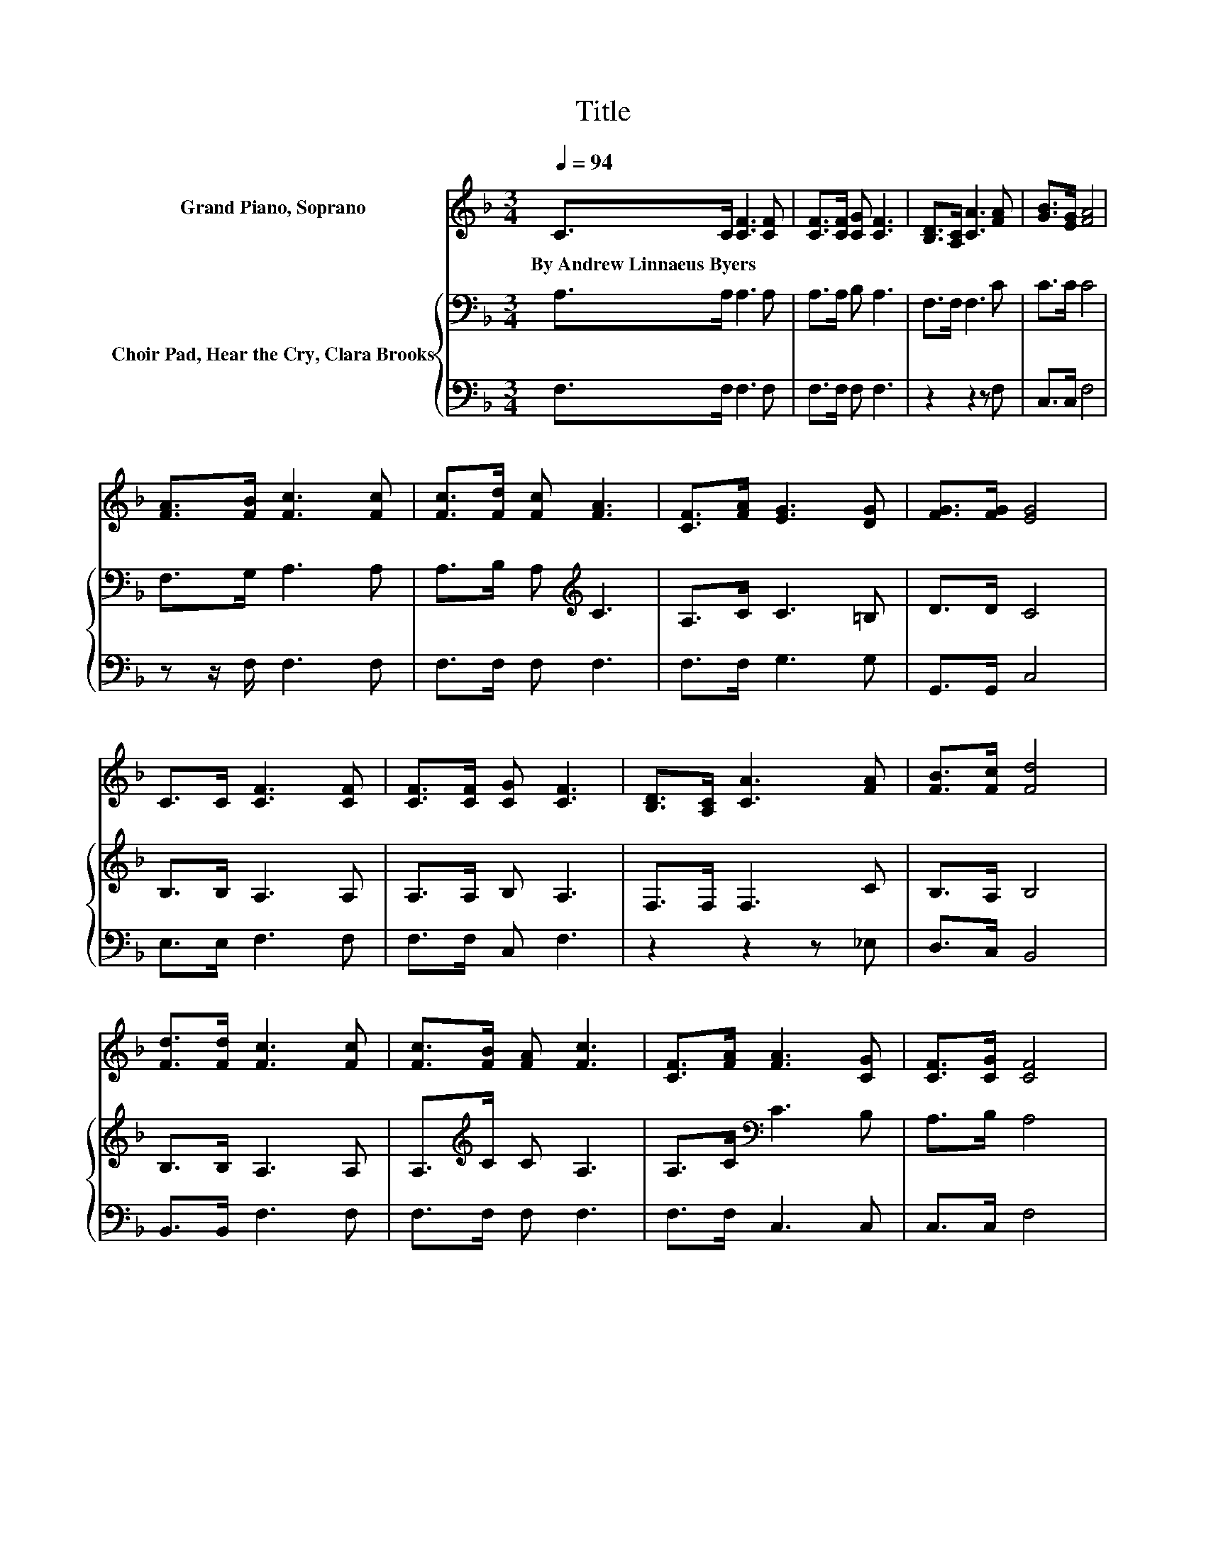 X:1
T:Title
%%score ( 1 2 ) { 3 | 4 }
L:1/8
Q:1/4=94
M:3/4
K:F
V:1 treble nm="Grand Piano, Soprano"
V:2 treble 
V:3 bass nm="Choir Pad, Hear the Cry, Clara Brooks"
V:4 bass 
V:1
 C>C [CF]3 [CF] | [CF]>[CF] [CG] [CF]3 | [B,D]>[A,C] [CA]3 [FA] | [GB]>[EG] [FA]4 | %4
w: By~Andrew~Linnaeus~Byers * * *||||
 [FA]>[FB] [Fc]3 [Fc] | [Fc]>[Fd] [Fc] [FA]3 | [CF]>[FA] [EG]3 [DG] | [FG]>[FG] [EG]4 | %8
w: ||||
 C>C [CF]3 [CF] | [CF]>[CF] [CG] [CF]3 | [B,D]>[A,C] [CA]3 [FA] | [FB]>[Fc] [Fd]4 | %12
w: ||||
 [Fd]>[Fd] [Fc]3 [Fc] | [Fc]>[FB] [FA] [Fc]3 | [CF]>[FA] [FA]3 [CG] | [CF]>[CG] [CF]4 | %16
w: ||||
[M:4/4] z2 c6 | z2 d6 |[M:3/4] [FB]>[Fd] [Fc]3 [Fc] | [Fc]>[Fc] [FA]3 [CG] | [CF]>[CG] [CF]4- | %21
w: |||||
 [CF]4 z2 |] %22
w: |
V:2
 x6 | x6 | x6 | x6 | x6 | x6 | x6 | x6 | x6 | x6 | x6 | x6 | x6 | x6 | x6 | x6 | %16
[M:4/4] c>c z2 E>G FA | G>F z F F>F F2 |[M:3/4] x6 | x6 | x6 | x6 |] %22
V:3
 A,>A, A,3 A, | A,>A, B, A,3 | F,>F, F,3 C | C>C C4 | F,>G, A,3 A, | A,>B, A,[K:treble] C3 | %6
 A,>C C3 =B, | D>D C4 | B,>B, A,3 A, | A,>A, B, A,3 | F,>F, F,3 C | B,>A, B,4 | B,>B, A,3 A, | %13
 A,>[K:treble]C C A,3 | A,>C[K:bass] C3 B, | A,>B, A,4 |[M:4/4] z4 G,>B, .A,2 | z2 z B, B,>B, B,2 | %18
[M:3/4] D>B, A,3 A, | A,>A, C3 B, | A,>B, A,4- | A,4 z2 |] %22
V:4
 F,>F, F,3 F, | F,>F, F, F,3 | z2 z2 z F, | C,>C, F,4 | z z/ F,/ F,3 F, | F,>F, F, F,3 | %6
 F,>F, G,3 G, | G,,>G,, C,4 | E,>E, F,3 F, | F,>F, C, F,3 | z2 z2 z _E, | D,>C, B,,4 | %12
 B,,>B,, F,3 F, | F,>F, F, F,3 | F,>F, C,3 C, | C,>C, F,4 |[M:4/4] z4 C,>C, .F,2 | %17
 z2 z B,, B,,>B,, B,,2 |[M:3/4] B,,>B,, F,3 F, | F,>F, C,3 C, | C,>C, F,4- | F,4 z2 |] %22

